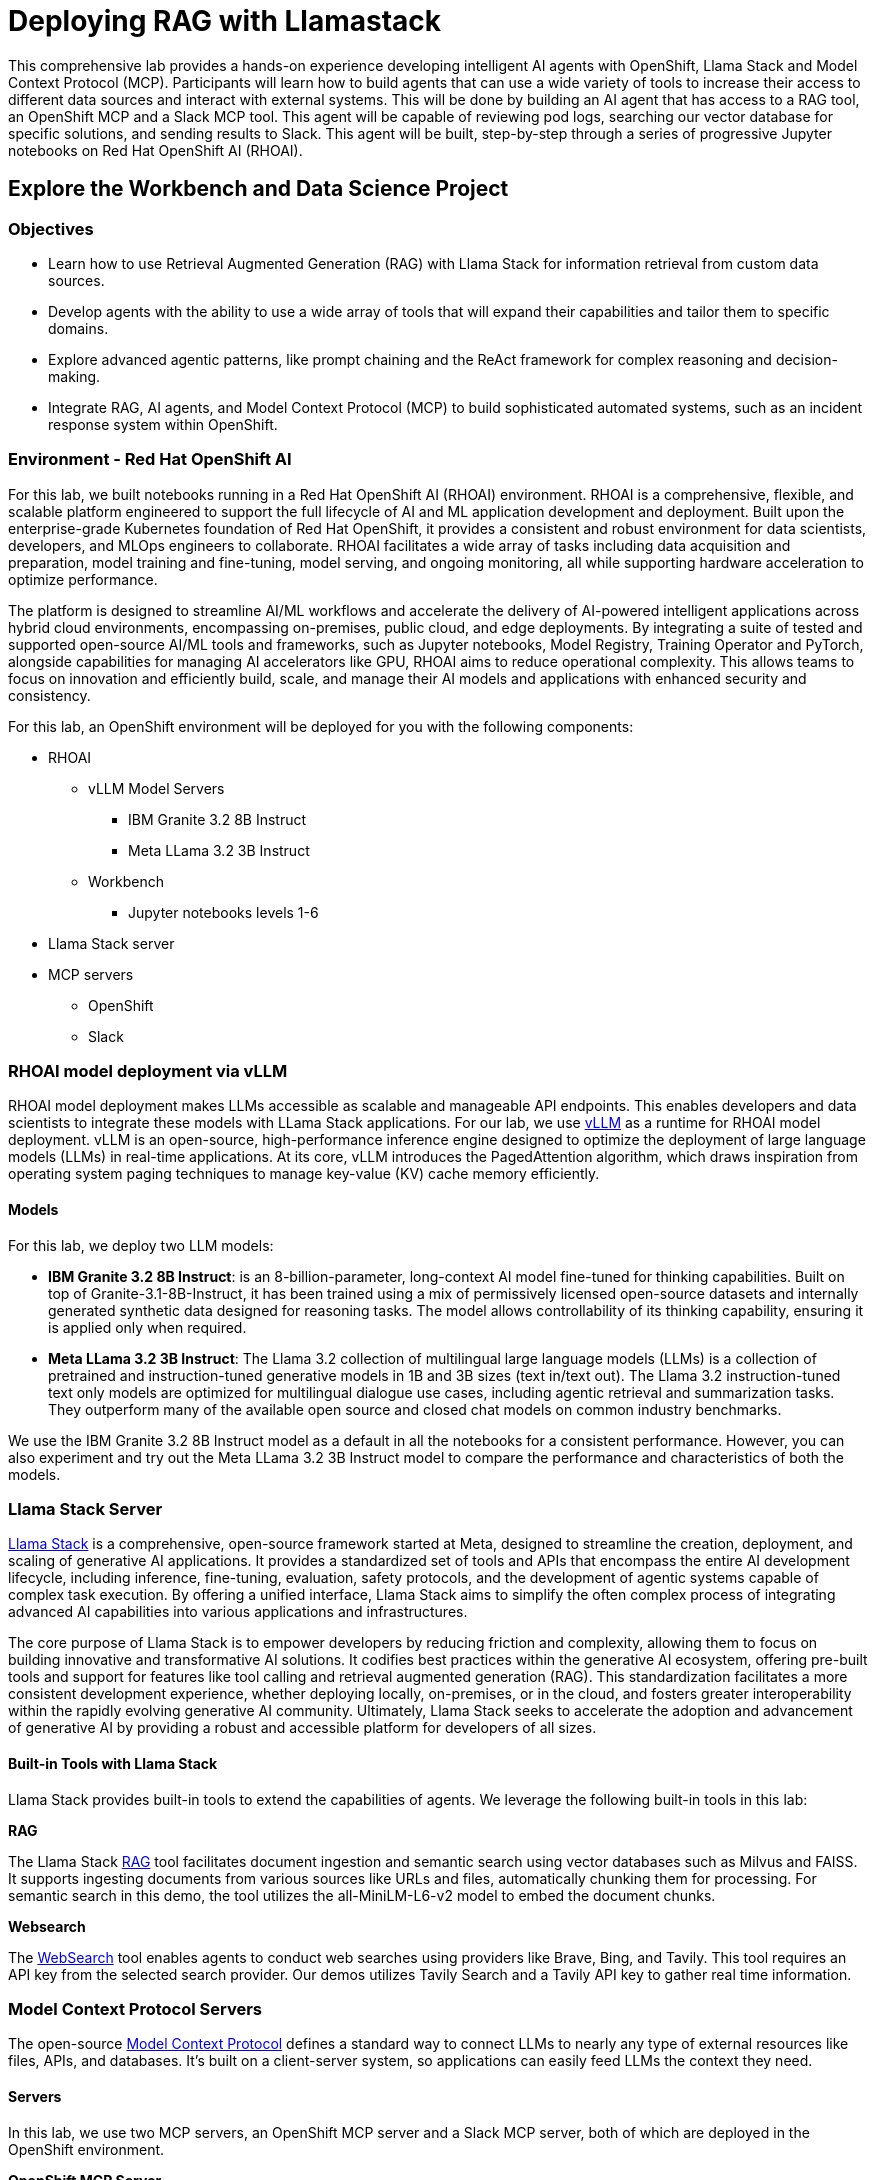 = Deploying RAG with Llamastack

This comprehensive lab provides a hands-on experience developing intelligent AI agents with OpenShift, Llama Stack and Model Context Protocol (MCP). Participants will learn how to build agents that can use a wide variety of tools to increase their access to different data sources and interact with external systems. This will be done by building an AI agent that has access to a RAG tool, an OpenShift MCP and a Slack MCP tool. This agent will be capable of reviewing pod logs, searching our vector database for specific solutions, and sending results to Slack. This agent will be built, step-by-step through a series of progressive Jupyter notebooks on Red Hat OpenShift AI (RHOAI).

[#workbench-exploration]
== Explore the Workbench and Data Science Project

=== Objectives

* Learn how to use Retrieval Augmented Generation (RAG) with Llama Stack for information retrieval from custom data sources.
* Develop agents with the ability to use a wide array of tools that will expand their capabilities and tailor them to specific domains.
* Explore advanced agentic patterns, like prompt chaining and the ReAct framework for complex reasoning and decision-making.
* Integrate RAG, AI agents, and Model Context Protocol (MCP) to build sophisticated automated systems, such as an incident response system within OpenShift.

=== Environment - Red Hat OpenShift AI

For this lab, we built notebooks running in a Red Hat OpenShift AI (RHOAI) environment. RHOAI is a comprehensive, flexible, and scalable platform engineered to support the full lifecycle of AI and ML application development and deployment. Built upon the enterprise-grade Kubernetes foundation of Red Hat OpenShift, it provides a consistent and robust environment for data scientists, developers, and MLOps engineers to collaborate. RHOAI facilitates a wide array of tasks including data acquisition and preparation, model training and fine-tuning, model serving, and ongoing monitoring, all while supporting hardware acceleration to optimize performance.

The platform is designed to streamline AI/ML workflows and accelerate the delivery of AI-powered intelligent applications across hybrid cloud environments, encompassing on-premises, public cloud, and edge deployments. By integrating a suite of tested and supported open-source AI/ML tools and frameworks, such as Jupyter notebooks, Model Registry, Training Operator and PyTorch, alongside capabilities for managing AI accelerators like GPU, RHOAI aims to reduce operational complexity. This allows teams to focus on innovation and efficiently build, scale, and manage their AI models and applications with enhanced security and consistency.

For this lab, an OpenShift environment will be deployed for you with the following components:

* RHOAI
    ** vLLM Model Servers 
        *** IBM Granite 3.2 8B Instruct 
        *** Meta LLama 3.2 3B Instruct
    ** Workbench
        *** Jupyter notebooks levels 1-6
* Llama Stack server
* MCP servers
    ** OpenShift
    ** Slack

=== RHOAI model deployment via vLLM 

RHOAI model deployment makes LLMs accessible as scalable and manageable API endpoints. This enables developers and data scientists to integrate these models with LLama Stack applications. For our lab, we use https://docs.vlslm.ai/[vLLM] as a runtime for RHOAI model deployment. vLLM is an open-source, high-performance inference engine designed to optimize the deployment of large language models (LLMs) in real-time applications. At its core, vLLM introduces the PagedAttention algorithm, which draws inspiration from operating system paging techniques to manage key-value (KV) cache memory efficiently.

==== Models

For this lab, we deploy two LLM models:

* **IBM Granite 3.2 8B Instruct**: is an 8-billion-parameter, long-context AI model fine-tuned for thinking capabilities. Built on top of Granite-3.1-8B-Instruct, it has been trained using a mix of permissively licensed open-source datasets and internally generated synthetic data designed for reasoning tasks. The model allows controllability of its thinking capability, ensuring it is applied only when required.
* **Meta LLama 3.2 3B Instruct**: The Llama 3.2 collection of multilingual large language models (LLMs) is a collection of pretrained and instruction-tuned generative models in 1B and 3B sizes (text in/text out). The Llama 3.2 instruction-tuned text only models are optimized for multilingual dialogue use cases, including agentic retrieval and summarization tasks. They outperform many of the available open source and closed chat models on common industry benchmarks.

We use the IBM Granite 3.2 8B Instruct model as a default in all the notebooks for a consistent performance. However, you can also experiment and try out the Meta LLama 3.2 3B Instruct model to compare the performance and characteristics of both the models.

=== Llama Stack Server

https://github.com/meta-llama/llama-stack[Llama Stack] is a comprehensive, open-source framework started at Meta, designed to streamline the creation, deployment, and scaling of generative AI applications. It provides a standardized set of tools and APIs that encompass the entire AI development lifecycle, including inference, fine-tuning, evaluation, safety protocols, and the development of agentic systems capable of complex task execution. By offering a unified interface, Llama Stack aims to simplify the often complex process of integrating advanced AI capabilities into various applications and infrastructures.

The core purpose of Llama Stack is to empower developers by reducing friction and complexity, allowing them to focus on building innovative and transformative AI solutions. It codifies best practices within the generative AI ecosystem, offering pre-built tools and support for features like tool calling and retrieval augmented generation (RAG). This standardization facilitates a more consistent development experience, whether deploying locally, on-premises, or in the cloud, and fosters greater interoperability within the rapidly evolving generative AI community. Ultimately, Llama Stack seeks to accelerate the adoption and advancement of generative AI by providing a robust and accessible platform for developers of all sizes.

==== Built-in Tools with Llama Stack

Llama Stack provides built-in tools to extend the capabilities of agents. We leverage the following built-in tools in this lab:

**RAG**

The Llama Stack https://llama-stack.readthedocs.io/en/latest/building_applications/rag.html[RAG] tool facilitates document ingestion and semantic search using vector databases such as Milvus and FAISS. It supports ingesting documents from various sources like URLs and files, automatically chunking them for processing. For semantic search in this demo, the tool utilizes the all-MiniLM-L6-v2 model to embed the document chunks.

**Websearch**

The https://llama-stack.readthedocs.io/en/latest/building_applications/tools.html#web-search-providers[WebSearch] tool enables agents to conduct web searches using providers like Brave, Bing, and Tavily. This tool requires an API key from the selected search provider. Our demos utilizes Tavily Search and a Tavily API key to gather real time information.

=== Model Context Protocol Servers

The open-source https://modelcontextprotocol.io/introduction[Model Context Protocol] defines a standard way to connect LLMs to nearly any type of external resources like files, APIs, and databases. It's built on a client-server system, so applications can easily feed LLMs the context they need.

==== Servers

In this lab, we use two MCP servers, an OpenShift MCP server and a Slack MCP server, both of which are deployed in the OpenShift environment.

**OpenShift MCP Server**

The https://github.com/manusa/kubernetes-mcp-server[OpenShift Model Context Protocol (MCP) Server] lets LLMs interact directly with Kubernetes and OpenShift clusters without needing additional software like kubectl or Helm. It enables operations such as managing pods, viewing logs, installing Helm charts, listing namespaces, etc.—all through a unified interface. This server is lightweight and doesn't require any external dependencies, making it easy to integrate into existing systems. In the advanced level notebooks, we use this server to connect to the OpenShift cluster, check the status of pods running on the cluster, and report their health and activity.

**Slack MCP Server**

The https://github.com/modelcontextprotocol/servers/tree/main/src/slack[Slack MCP Server] offers a standard interface for LLMs to interact with Slack workspaces. Its capabilities include listing channels, posting messages, replying to threads, adding emoji reactions, retrieving message history, and accessing user profiles. This enables AI agents to seamlessly engage in Slack conversations, manage communication, and gain insights from user context. In the advanced level notebooks, we use this server to connect to a public Slack workspace and send status updates about our running pods, along with error resolution steps.

=== Exploring the Lab Environment

The lab is designed to be interactive and hands-on, allowing you to explore the capabilities of LlamaStack and OpenShift AI in a practical setting. The lab environment is pre-configured with all necessary components, so you can focus on learning and experimentation without worrying about setup or configuration issues.

==== OpenShift Console

Log in to the cluster: Navigate to the OpenShift cluster and login with the provided credentials.

The URL for the OpenShift console is: {openshift_console_url}

image::exploring-login.png[OpenShift Login, width=100%]

Once you are logged in, click on the `Home -> Projects` tab on the left side of the console to view all the namespaces on the cluster:

image::exploring-projects.png[OpenShift Projects, width=50%]

Search and select the `llama-serve` namespace, this is the namespace where all the lab components have been deployed.

image::exploring-namespace.png[OpenShift Namespace, width=100%]

To view the pods running on the `llama-serve` namespace

Click on `Workloads -> Pods` to view all the components deployed and running as pods for this lab:

image::exploring-pods.png[OpenShift Pods, width=50%]

You should see the following pods running, each of which correspond to a specific component required for the lab:

image::exploring-pods-list.png[OpenShift Pods List, width=100%]

==== Red Hat OpenShift AI Console

To view the models running on Openshift AI, use the following URL https://rhods-dashboard-redhat-ods-applications.{openshift_cluster_ingress_domain}/ or click on the `Red Hat OpenShift AI` application as shown below:

image::exploring-RHOAI.png[RHOAI page, width=100%]

Navigate to the `Model deployments` tab that is located on the left hand side:

image::exploring-models.png[OpenShift Models, width=100%]

You will see two models running via the RHOAI vLLM ServingRuntime:

* granite3.2-8b
* llama3.2-3b

[#chatbot-access]
== Create Access for a Chatbot Application

=== Jupyter Notebook Workbench

To launch the Jupyter notebook workbench use the following link https://rhods-dashboard-redhat-ods-applications.{openshift_cluster_ingress_domain}/projects/llama-serve?section=workbenches or follow the steps as shown below:

Your Jupyter workbench can be found in `Data science projects` (located on the left hand side of the console). Select the project `llama-serve`:

image::exploring-RHOAI-DS-Projects.png[RHOAI DS Projects, width=100%]

Once you have selected `llama-serve` as the data science project, you will see a `workbenches` tab as shown below:

image::exploring-RHOAI-llama-serve.png[RHOAI Llama Serve, width=100%]

Click on the blue arrow next to "lab" to access the Jupyter workbench. You will need to sign in again with your username and password. Upon opening this workbench, you'll find a list of interactive notebooks that will walk you through different Llama Stack demos.

Now let's start running these notebooks!

[#jupyter-notebooks]
== Jupyter Notebooks - Parasol Examples

The lab includes a series of https://jupyter.org/[Jupyter notebooks] that run in a RHOAI workbench in the `llama-serve` project. The notebooks progressively increase in complexity to help guide participants from defining a "Simple RAG" application with Llama Stack all the way to building an Agent that integrates MCP and RAG tools with advanced agent patterns.

=== Level 0 - Setting up the environment

Before starting the demo, it's essential to execute the Level 0 notebook to configure your environment. This includes tasks such as installing necessary packages and setting up environment variables using the `.env` file.

image::level0.png[Level 0 - Setting up the environment]

==== Tavily key

For running some of these notebooks, you will need a Tavily key. 
Go to https://tavily.com/ and register for a free account. This is needed to enable the Llama Stack built-in web search tool. 
Once logged in, access the `Overview` section where you will find your default API key listed under `API keys`. Copy this API key and store it securely as it will be used to configure your environment variables later in this tutorial. Ensure that the copied key is an exact match to avoid any issues.

image::tavily_key.png[Tavily Key]

==== Add your Tavily key to .env

We will now add the Tavily key to our `.env` file. Once you have obtained your Tavily key, go back to your Jupyter workbench and navigate to `File -> New -> Terminal` to open a terminal window within the workbench.

image::terminal.png[Launching a terminal]

Next, run `ls -a` to show all the files under the current directory, including the hidden files like `.env` which stores our environment variables.

image::repo_files.png[List files under worbench directory]

Lets use `cat .env` to look at what's inside this file. We have set all the default environment variables as follows:

image::env_file.png[Diplay .env file]

Next, we need to update this file via the `vi .env` command to add your Tavily key. Once opened, type `i` to edit the file. Update `TAVILY_SEARCH_API_KEY` with your api key.

image::update_env_file.png[Update .env file]

After editing, hit the `esc` key on your keyboard to exit from insert mode, and type `:wq` to save and exit.
Now we are ready to run the notebook!

==== Run Notebook 0

To execute the notebook cells, navigate to the top toolbar. Click the fast-forward (⏩) icon to restart the kernel and execute all cells sequentially from top to bottom.

image::run_notebook.png[Run Notebook]

=== Level 1 - Simple RAG

In this notebook we will be using Llama Stack to run a simple RAG example.

==== Learning Objectives

**Understand the core mechanics of RAG and Vector Databases in LlamaStack.**

* **Vector Database Interaction**: How to connect to a vector database, insert documents and submit queries. 
* **Retrieval Mechanism:** How LlamaStack identifies and extracts relevant information.
* **Basic Question Answering:** Using retrieved content in conjunction with inference to generate dataset specific answers.

==== Run Notebook 1

To run this notebook, please select `Level1_simple_RAG.ipynb` from the file browser.

image::Level1_intro.png[Level 1 - Simple RAG]

To execute the notebook cells, navigate to the top toolbar. Click the fast-forward (⏩) icon to restart the kernel and execute all cells sequentially from top to bottom.

image::run_notebook.png[Run Notebook]

=== Level 2 - Simple Agent with Web Search

In this notebook, we will be building a simple web search agent using Llama Stack.

==== Learning Objectives

* **Understand how to equip an agent** with Llama Stack's built-in tools, specifically web search
* **Utilize tools to fulfill user requests**
* **Grasp the basic architecture of an agent framework and the concept of tool invocation**

==== Run Notebook 2

To run this notebook, please select `Level2_simple_agent_with_websearch.ipynb` from the file browser.

image::Level2_intro.png[Level 2 - Simple Agent with websearch]

To execute the notebook cells, navigate to the top toolbar. Click the fast-forward (⏩) icon to restart the kernel and execute all cells sequentially from top to bottom.

image::run_notebook.png[Run Notebook]

=== Level 3 - Advanced Agentic with Prompt Chaining & ReAct

In this notebook, we will be using Llama Stack to build an advanced agent with prompt chaining and ReAct functionalities.

==== Learning Objectives

* **Understand how to build agents that are capable of complex reasoning through prompt chaining**
* **Employ the ReAct framework for structured action planning**
* **Learn how to integrate effective prompt chains for multi-turn interactions**

==== Running Notebook 3

To run this notebook, please select `Level3_advanced_agent_with _Prompt_Chaining_and_ReAct.ipynb` from the file browser.

image::Level3_intro.png[Level 3: Advanced Agents with Prompt Chaining & ReAct]

To execute the notebook cells, navigate to the top toolbar. Click the fast-forward (⏩) icon to restart the kernel and execute all cells sequentially from top to bottom.

image::run_notebook.png[Run Notebook]

=== Level 4 - Agentic RAG

In this notebook we will be building a RAG agent using Llama Stack.

==== Learning Objectives

* **Understand how to define and implement Retrieval Augmented Generation (RAG) within an AI agent framework**
* **How to enable agents to autonomously decide when to use RAG and when to answer questions directly**

==== Run Notebook 4

To run this notebook, please select `Level4_RAG_Agent.ipynb` from the file browser.

image::Level4_intro.png[Level 4 - Agentic RAG]

To execute the notebook cells, navigate to the top toolbar. Click the fast-forward (⏩) icon to restart the kernel and execute all cells sequentially from top to bottom.

image::run_notebook.png[Run Notebook]

=== Level 5 - Agentic and MCP

In this notebook, we will be building an advanced agent using Llama Stack that interacts with multiple external MCP tools.

==== Learning Objectives

* **Understand how to build and utilize agents that can interact directly with any external system by leveraging MCP tools.**

==== Slack Pre-Requisite

We will be interacting with a Slack MCP server in this notebook for which you will need to join the public Slack channel workspace using this invite link: https://join.slack.com/t/octo-emerging-tech/shared_invite/zt-35pmx4q0i-OFwWNE6nIcPEmbM7YS55yg

Once logged into the workspace make sure to join the link:https://app.slack.com/client/T08M9UTL2DC/C08MUDSNHED[#demos] channel.

==== Run Notebook 5

To run this notebook, please select `Level5_agents_and_mcp.ipynb` from the file browser.

image::Level5_intro.png[Level 5 - Agentic and MCP]

To execute the notebook cells, navigate to the top toolbar. Click the fast-forward (⏩) icon to restart the kernel and execute all cells sequentially from top to bottom.

image::run_notebook.png[Run Notebook]

=== Level 6 - Agentic MCP and RAG

In this notebook, we will be building an advanced agent that interacts with multiple tools including external MCP tools and the built-in Llama Stack RAG tool.

==== Learning Objectives

* **Understand how to combine advanced agentic capabilities** including prompt chaining, RAG-based knowledge retrieval, and MCP-driven OpenShift and Slack interactions, into a cohesive incident response system.
* **Learn how to design prompts that guide the agent through complex tasks** 
* **Learn how to leverage RAG to inject relevant contextual information for problem-solving** 
* **Learn how to utilize MCP tools to execute actions within our infrastructure and communicate findings effectively.**

==== Slack Pre-Requisite

We will be interacting with a Slack MCP server in this notebook for which you will need to join the public Slack channel workspace using this invite link: https://join.slack.com/t/octo-emerging-tech/shared_invite/zt-35pmx4q0i-OFwWNE6nIcPEmbM7YS55yg

Once logged into the workspace make sure to join the link:https://app.slack.com/client/T08M9UTL2DC/C08MUDSNHED[#demos] channel.

==== Run Notebook 6

To run this notebook, please select `Level6_agents_MCP_and_RAG.ipynb` from the file browser.

image::Level6_intro.png[Level6 - agents_MCP_and_RAG]

To execute the notebook cells, navigate to the top toolbar. Click the fast-forward (⏩) icon to restart the kernel and execute all cells sequentially from top to bottom.

image::run_notebook.png[Run Notebook]

=== Summary

This lab teaches participants how to build AI agents capable of navigating intricate tasks, retrieving relevant information from multiple sources, and automating operational workflows within an enterprise-grade OpenShift environment.

**Key Takeaways:**

* **Level 0**: Environment setup with Tavily API key configuration
* **Level 1**: Introduction to basic RAG principles for information retrieval from internal documents
* **Level 2**: Build an agent that can use web search for additional information gathering
* **Level 3**: Implement location awareness, prompt chaining, and use the ReAct pattern to build agents with more complex decision-making capabilities
* **Level 4**: Strategically integrate RAG as a tool within the agent's decision-making process
* **Level 5**: Utilize MCP tools to interact with OpenShift and Slack for operational automation and communication
* **Level 6**: Combine advanced agentic patterns, RAG, and MCP tools to develop a complete, automated incident response system

=== Feedback

If you have any feedback on this demo series we'd love to hear it! Please go to https://www.feedback.redhat.com/jfe/form/SV_8pQsoy0U9Ccqsvk and help us improve our demos. 